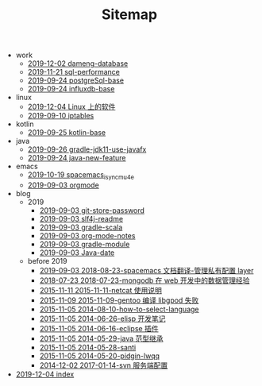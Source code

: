 #+TITLE: Sitemap

   + work
     + [[file:work/dameng-database.org][2019-12-02 dameng-database]]
     + [[file:work/sql-performance.org][2019-11-21 sql-performance]]
     + [[file:work/postgreSql-base.org][2019-09-24 postgreSql-base]]
     + [[file:work/influxdb-base.org][2019-09-24 influxdb-base]]
   + linux
     + [[file:linux/software.org][2019-12-04 Linux 上的软件]]
     + [[file:linux/iptables.org][2019-09-10 iptables]]
   + kotlin
     + [[file:kotlin/kotlin-base.org][2019-09-25 kotlin-base]]
   + java
     + [[file:java/gradle-jdk11-use-javafx.org][2019-09-26 gradle-jdk11-use-javafx]]
     + [[file:java/java-new-feature.org][2019-09-24 java-new-feature]]
   + emacs
     + [[file:emacs/spacemacs_isync_mu4e.org][2019-10-19 spacemacs_isync_mu4e]]
     + [[file:emacs/orgmode.org][2019-09-03 orgmode]]
   + blog
     + 2019
       + [[file:blog/2019/git-store-password.org][2019-09-03 git-store-password]]
       + [[file:blog/2019/slf4j-readme.org][2019-09-03 slf4j-readme]]
       + [[file:blog/2019/gradle-scala.org][2019-09-03 gradle-scala]]
       + [[file:blog/2019/org-mode-notes.org][2019-09-03 org-mode-notes]]
       + [[file:blog/2019/gradle-module.org][2019-09-03 gradle-module]]
       + [[file:blog/2019/Java-date.org][2019-09-03 Java-date]]
     + before 2019
       + [[file:blog/before 2019/2018-08-23-spacemacs 文档翻译-管理私有配置 layer.org][2019-09-03 2018-08-23-spacemacs 文档翻译-管理私有配置 layer]]
       + [[file:blog/before 2019/2018-07-23-mongodb 在 web 开发中的数据管理经验.org][2018-07-23 2018-07-23-mongodb 在 web 开发中的数据管理经验]]
       + [[file:blog/before 2019/2015-11-11-netcat 使用说明.org][2015-11-11 2015-11-11-netcat 使用说明]]
       + [[file:blog/before 2019/2015-11-09-gentoo 编译 libgpod 失败.org][2015-11-09 2015-11-09-gentoo 编译 libgpod 失败]]
       + [[file:blog/before 2019/2014-08-10-how-to-select-language.org][2015-11-05 2014-08-10-how-to-select-language]]
       + [[file:blog/before 2019/2014-06-26-elisp 开发笔记.org][2015-11-05 2014-06-26-elisp 开发笔记]]
       + [[file:blog/before 2019/2014-06-16-eclipse 插件.org][2015-11-05 2014-06-16-eclipse 插件]]
       + [[file:blog/before 2019/2014-05-29-java 范型继承.org][2015-11-05 2014-05-29-java 范型继承]]
       + [[file:blog/before 2019/2014-05-28-santi.org][2015-11-05 2014-05-28-santi]]
       + [[file:blog/before 2019/2014-05-20-pidgin-lwqq.org][2015-11-05 2014-05-20-pidgin-lwqq]]
       + [[file:blog/before 2019/2017-01-14-svn 服务端配置.org][2014-12-02 2017-01-14-svn 服务端配置]]
   + [[file:index.org][2019-12-04 index]]
